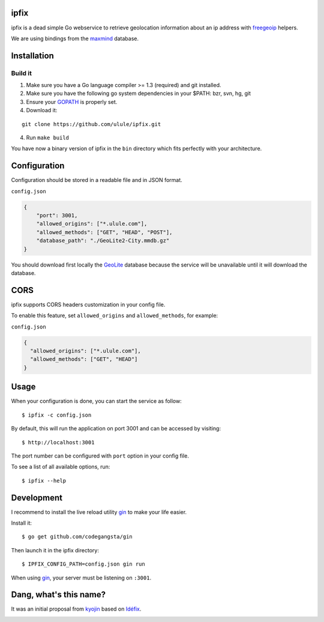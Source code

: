 ipfix
=====

ipfix is a dead simple Go webservice to retrieve geolocation information
about an ip address with freegeoip_ helpers.

We are using bindings from the maxmind_ database.

Installation
============

Build it
--------

1. Make sure you have a Go language compiler >= 1.3 (required) and git installed.
2. Make sure you have the following go system dependencies in your $PATH: bzr, svn, hg, git
3. Ensure your GOPATH_ is properly set.
4. Download it:

::

    git clone https://github.com/ulule/ipfix.git

4. Run ``make build``

You have now a binary version of ipfix in the ``bin`` directory which
fits perfectly with your architecture.


Configuration
=============

Configuration should be stored in a readable file and in JSON format.

``config.json``

.. code-block:: json

    {
        "port": 3001,
        "allowed_origins": ["*.ulule.com"],
        "allowed_methods": ["GET", "HEAD", "POST"],
        "database_path": "./GeoLite2-City.mmdb.gz"
    }

You should download first locally the GeoLite_ database because the service
will be unavailable until it will download the database.

CORS
====

ipfix supports CORS headers customization in your config file.

To enable this feature, set ``allowed_origins`` and ``allowed_methods``,
for example:

``config.json``

.. code-block:: json

    {
      "allowed_origins": ["*.ulule.com"],
      "allowed_methods": ["GET", "HEAD"]
    }

Usage
=====

When your configuration is done, you can start the service as follow:

::

    $ ipfix -c config.json

By default, this will run the application on port 3001 and can be accessed by visiting:

::

    $ http://localhost:3001

The port number can be configured with ``port`` option in your config file.

To see a list of all available options, run:

::

    $ ipfix --help

Development
===========

I recommend to install the live reload utility gin_ to make your life easier.

Install it:

::

    $ go get github.com/codegangsta/gin

Then launch it in the ipfix directory:

::

    $ IPFIX_CONFIG_PATH=config.json gin run

When using gin_, your server must be listening on ``:3001``.


.. _GOPATH: http://golang.org/doc/code.html#GOPATH
.. _GeoLite: http://geolite.maxmind.com/download/geoip/database/GeoLite2-City.mmdb.gz
.. _freegeoip: https://github.com/fiorix/freegeoip
.. _maxmind: https://www.maxmind.com/fr/home
.. _gin: https://github.com/codegangsta/gin

Dang, what's this name?
=======================

It was an initial proposal from `kyojin <https://github.com/kyojin>`_ based on `Idéfix <https://en.wikipedia.org/wiki/Dogmatix>`_.

.. image:: https://media.giphy.com/media/Ob7p7lDT99cd2/giphy.gif
